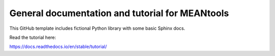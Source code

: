 General documentation and tutorial for MEANtools
================================================

This GitHub template includes fictional Python library
with some basic Sphinx docs.

Read the tutorial here:

https://docs.readthedocs.io/en/stable/tutorial/
